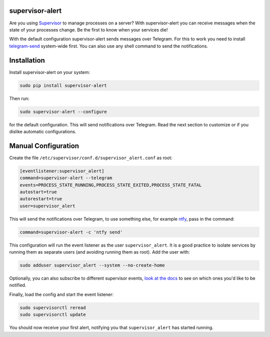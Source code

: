 supervisor-alert
================

|Version| |pyversions| |License|

Are you using `Supervisor <http://supervisord.org>`__ to manage
processes on a server? With supervisor-alert you can receive messages
when the state of your processes change. Be the first to know when your
services die!

With the default configuration supervisor-alert sends messages over
Telegram. For this to work you need to install
`telegram-send <https://github.com/rahiel/telegram-send>`__ system-wide
first. You can also use any shell command to send the notifications.

Installation
============

Install supervisor-alert on your system:

.. code:: shell

    sudo pip install supervisor-alert

Then run:

.. code:: shell

    sudo supervisor-alert --configure

for the default configuration. This will send notifications over
Telegram. Read the next section to customize or if you dislike automatic
configurations.

Manual Configuration
====================

Create the file ``/etc/supervisor/conf.d/supervisor_alert.conf`` as
root:

.. code:: shell

    [eventlistener:supervisor_alert]
    command=supervisor-alert --telegram
    events=PROCESS_STATE_RUNNING,PROCESS_STATE_EXITED,PROCESS_STATE_FATAL
    autostart=true
    autorestart=true
    user=supervisor_alert

This will send the notifications over Telegram, to use something else,
for example `ntfy <https://github.com/dschep/ntfy>`__, pass in the
command:

.. code:: shell

    command=supervisor-alert -c 'ntfy send'

This configuration will run the event listener as the user
``supervisor_alert``. It is a good practice to isolate services by
running them as separate users (and avoiding running them as root). Add
the user with:

.. code:: shell

    sudo adduser supervisor_alert --system --no-create-home

Optionally, you can also subscribe to different supervisor events, `look
at the docs <http://supervisord.org/events.html#event-types>`__ to see
on which ones you'd like to be notified.

Finally, load the config and start the event listener:

.. code:: shell

    sudo supervisorctl reread
    sudo supervisorctl update

You should now receive your first alert, notifying you that
``supervisor_alert`` has started running.

.. |Version| image:: https://img.shields.io/pypi/v/supervisor-alert.svg
   :target: https://pypi.python.org/pypi/supervisor-alert
.. |pyversions| image:: https://img.shields.io/pypi/pyversions/supervisor-alert.svg
   :target: https://pypi.python.org/pypi/supervisor-alert
.. |License| image:: https://img.shields.io/pypi/l/supervisor-alert.svg
   :target: https://github.com/rahiel/supervisor-alert/blob/master/LICENSE.txt


